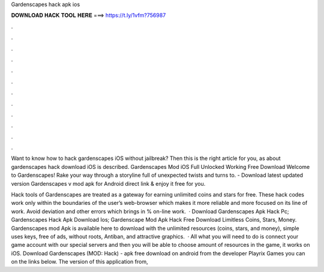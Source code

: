 Gardenscapes hack apk ios



𝐃𝐎𝐖𝐍𝐋𝐎𝐀𝐃 𝐇𝐀𝐂𝐊 𝐓𝐎𝐎𝐋 𝐇𝐄𝐑𝐄 ===> https://t.ly/1vfm?756987



.



.



.



.



.



.



.



.



.



.



.



.

Want to know how to hack gardenscapes iOS without jailbreak? Then this is the right article for you, as about gardenscapes hack download iOS is described. Gardenscapes Mod iOS Full Unlocked Working Free Download Welcome to Gardenscapes! Rake your way through a storyline full of unexpected twists and turns to. - Download latest updated version Gardenscapes v mod apk for Android direct link & enjoy it free for you.

Hack tools of Gardenscapes are treated as a gateway for earning unlimited coins and stars for free. These hack codes work only within the boundaries of the user’s web-browser which makes it more reliable and more focused on its line of work. Avoid deviation and other errors which brings in % on-line work.  · Download Gardenscapes Apk Hack Pc; Gardenscapes Hack Apk Download Ios; Gardenscape Mod Apk Hack Free Download Limitless Coins, Stars, Money. Gardenscapes mod Apk is available here to download with the unlimited resources (coins, stars, and money), simple uses keys, free of ads, without roots, Antiban, and attractive graphics.  · All what you will need to do is connect your game account with our special servers and then you will be able to choose amount of resources in the game, it works on iOS. Download Gardenscapes (MOD: Hack) - apk free download on android from the developer Playrix Games you can on the links below. The version of this application from, 
